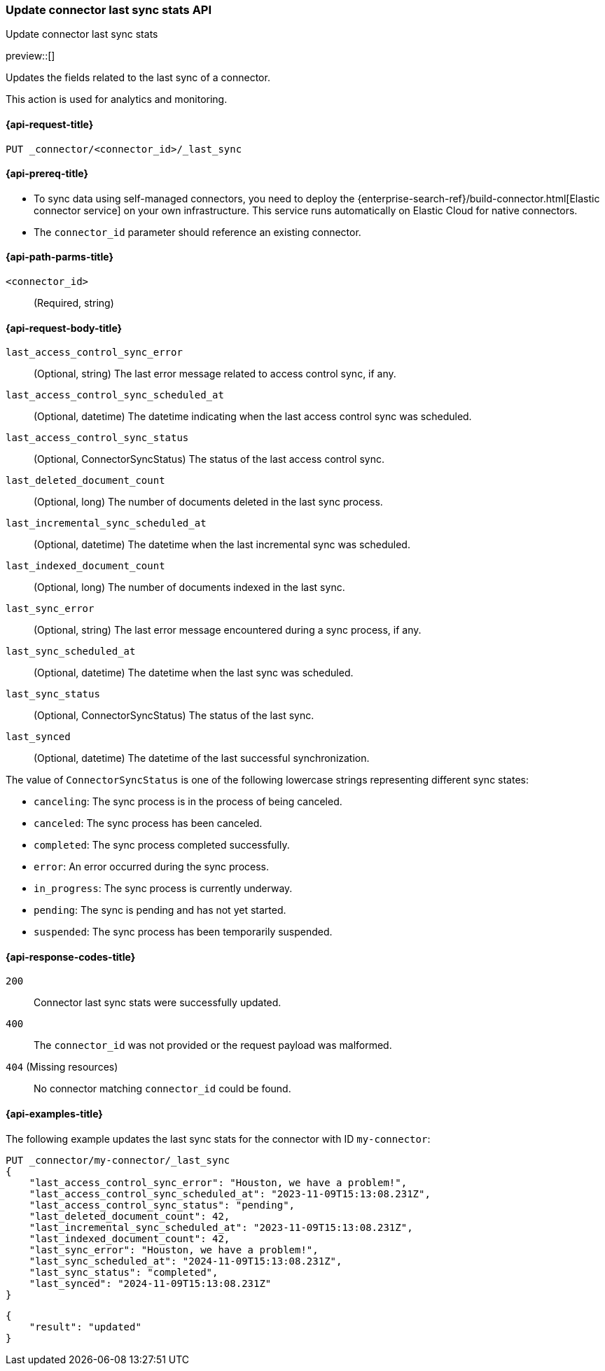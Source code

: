 [[update-connector-last-sync-api]]
=== Update connector last sync stats API
++++
<titleabbrev>Update connector last sync stats</titleabbrev>
++++

preview::[]

Updates the fields related to the last sync of a connector.

This action is used for analytics and monitoring.

[[update-connector-last-sync-api-request]]
==== {api-request-title}

`PUT _connector/<connector_id>/_last_sync`

[[update-connector-last-sync-api-prereq]]
==== {api-prereq-title}

* To sync data using self-managed connectors, you need to deploy the {enterprise-search-ref}/build-connector.html[Elastic connector service] on your own infrastructure. This service runs automatically on Elastic Cloud for native connectors.
* The `connector_id` parameter should reference an existing connector.

[[update-connector-last-sync-api-path-params]]
==== {api-path-parms-title}

`<connector_id>`::
(Required, string)

[role="child_attributes"]
[[update-connector-last-sync-api-request-body]]
==== {api-request-body-title}

`last_access_control_sync_error`::
(Optional, string) The last error message related to access control sync, if any.

`last_access_control_sync_scheduled_at`::
(Optional, datetime) The datetime indicating when the last access control sync was scheduled.

`last_access_control_sync_status`::
(Optional, ConnectorSyncStatus) The status of the last access control sync.

`last_deleted_document_count`::
(Optional, long) The number of documents deleted in the last sync process.

`last_incremental_sync_scheduled_at`::
(Optional, datetime) The datetime when the last incremental sync was scheduled.

`last_indexed_document_count`::
(Optional, long) The number of documents indexed in the last sync.

`last_sync_error`::
(Optional, string) The last error message encountered during a sync process, if any.

`last_sync_scheduled_at`::
(Optional, datetime) The datetime when the last sync was scheduled.

`last_sync_status`::
(Optional, ConnectorSyncStatus) The status of the last sync.

`last_synced`::
(Optional, datetime) The datetime of the last successful synchronization.


The value of `ConnectorSyncStatus` is one of the following lowercase strings representing different sync states:

* `canceling`: The sync process is in the process of being canceled.
* `canceled`: The sync process has been canceled.
* `completed`: The sync process completed successfully.
* `error`: An error occurred during the sync process.
* `in_progress`: The sync process is currently underway.
* `pending`: The sync is pending and has not yet started.
* `suspended`: The sync process has been temporarily suspended.


[[update-connector-last-sync-api-response-codes]]
==== {api-response-codes-title}

`200`::
Connector last sync stats were successfully updated.

`400`::
The `connector_id` was not provided or the request payload was malformed.

`404` (Missing resources)::
No connector matching `connector_id` could be found.

[[update-connector-last-sync-api-example]]
==== {api-examples-title}

The following example updates the last sync stats for the connector with ID `my-connector`:

////
[source, console]
--------------------------------------------------
PUT _connector/my-connector
{
  "index_name": "search-google-drive",
  "name": "My Connector",
  "service_type": "google_drive"
}
--------------------------------------------------
// TESTSETUP

[source,console]
--------------------------------------------------
DELETE _connector/my-connector
--------------------------------------------------
// TEARDOWN
////

[source,console]
----
PUT _connector/my-connector/_last_sync
{
    "last_access_control_sync_error": "Houston, we have a problem!",
    "last_access_control_sync_scheduled_at": "2023-11-09T15:13:08.231Z",
    "last_access_control_sync_status": "pending",
    "last_deleted_document_count": 42,
    "last_incremental_sync_scheduled_at": "2023-11-09T15:13:08.231Z",
    "last_indexed_document_count": 42,
    "last_sync_error": "Houston, we have a problem!",
    "last_sync_scheduled_at": "2024-11-09T15:13:08.231Z",
    "last_sync_status": "completed",
    "last_synced": "2024-11-09T15:13:08.231Z"
}
----

[source,console-result]
----
{
    "result": "updated"
}
----
